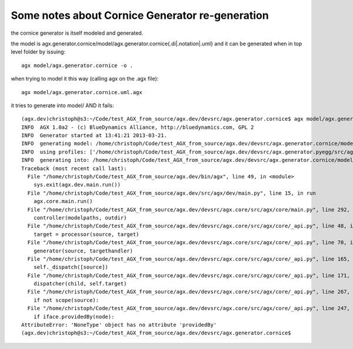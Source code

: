 Some notes about Cornice Generator re-generation
------------------------------------------------

the cornice generator is itself modeled and generated.

the model is agx.generator.cornice/model/agx.generator.cornice{.di|.notation|.uml}
and it can be generated when in top level folder by issuing::

  agx model/agx.generator.cornice -o .


when trying to model it this way (calling agx on the .agx file)::

  agx model/agx.generator.cornice.uml.agx

it tries to generate into model/ AND it fails::

  (agx.dev)christoph@s3:~/Code/test_AGX_from_source/agx.dev/devsrc/agx.generator.cornice$ agx model/agx.generator.cornice.uml.agx 
  INFO  AGX 1.0a2 - (c) BlueDynamics Alliance, http://bluedynamics.com, GPL 2
  INFO  Generator started at 13:41:21 2013-03-21.
  INFO  generating model: /home/christoph/Code/test_AGX_from_source/agx.dev/devsrc/agx.generator.cornice/model/agx.generator.cornice.uml
  INFO  using profiles: ['/home/christoph/Code/test_AGX_from_source/agx.dev/devsrc/agx.generator.pyegg/src/agx/generator/pyegg/profiles/pyegg.profile.uml', '/home/christoph/Code/test_AGX_from_source/agx.dev/devsrc/agx.generator.zca/src/agx/generator/zca/profiles/zca.profile.uml', '/home/christoph/Code/test_AGX_from_source/agx.dev/devsrc/agx.generator.generator/src/agx/generator/generator/profiles/generator.profile.uml']
  INFO  generating into: /home/christoph/Code/test_AGX_from_source/agx.dev/devsrc/agx.generator.cornice/model
  Traceback (most recent call last):
    File "/home/christoph/Code/test_AGX_from_source/agx.dev/bin/agx", line 49, in <module>
      sys.exit(agx.dev.main.run())
    File "/home/christoph/Code/test_AGX_from_source/agx.dev/src/agx/dev/main.py", line 15, in run
      agx.core.main.run()
    File "/home/christoph/Code/test_AGX_from_source/agx.dev/devsrc/agx.core/src/agx/core/main.py", line 292, in run
      controller(modelpaths, outdir)
    File "/home/christoph/Code/test_AGX_from_source/agx.dev/devsrc/agx.core/src/agx/core/_api.py", line 48, in __call__
      target = processor(source, target)
    File "/home/christoph/Code/test_AGX_from_source/agx.dev/devsrc/agx.core/src/agx/core/_api.py", line 70, in __call__
      generator(source, targethandler)
    File "/home/christoph/Code/test_AGX_from_source/agx.dev/devsrc/agx.core/src/agx/core/_api.py", line 165, in __call__
      self._dispatch([source])
    File "/home/christoph/Code/test_AGX_from_source/agx.dev/devsrc/agx.core/src/agx/core/_api.py", line 171, in _dispatch
      dispatcher(child, self.target)
    File "/home/christoph/Code/test_AGX_from_source/agx.dev/devsrc/agx.core/src/agx/core/_api.py", line 267, in __call__
      if not scope(source):
    File "/home/christoph/Code/test_AGX_from_source/agx.dev/devsrc/agx.core/src/agx/core/_api.py", line 247, in __call__
      if iface.providedBy(node):
  AttributeError: 'NoneType' object has no attribute 'providedBy'
  (agx.dev)christoph@s3:~/Code/test_AGX_from_source/agx.dev/devsrc/agx.generator.cornice$



